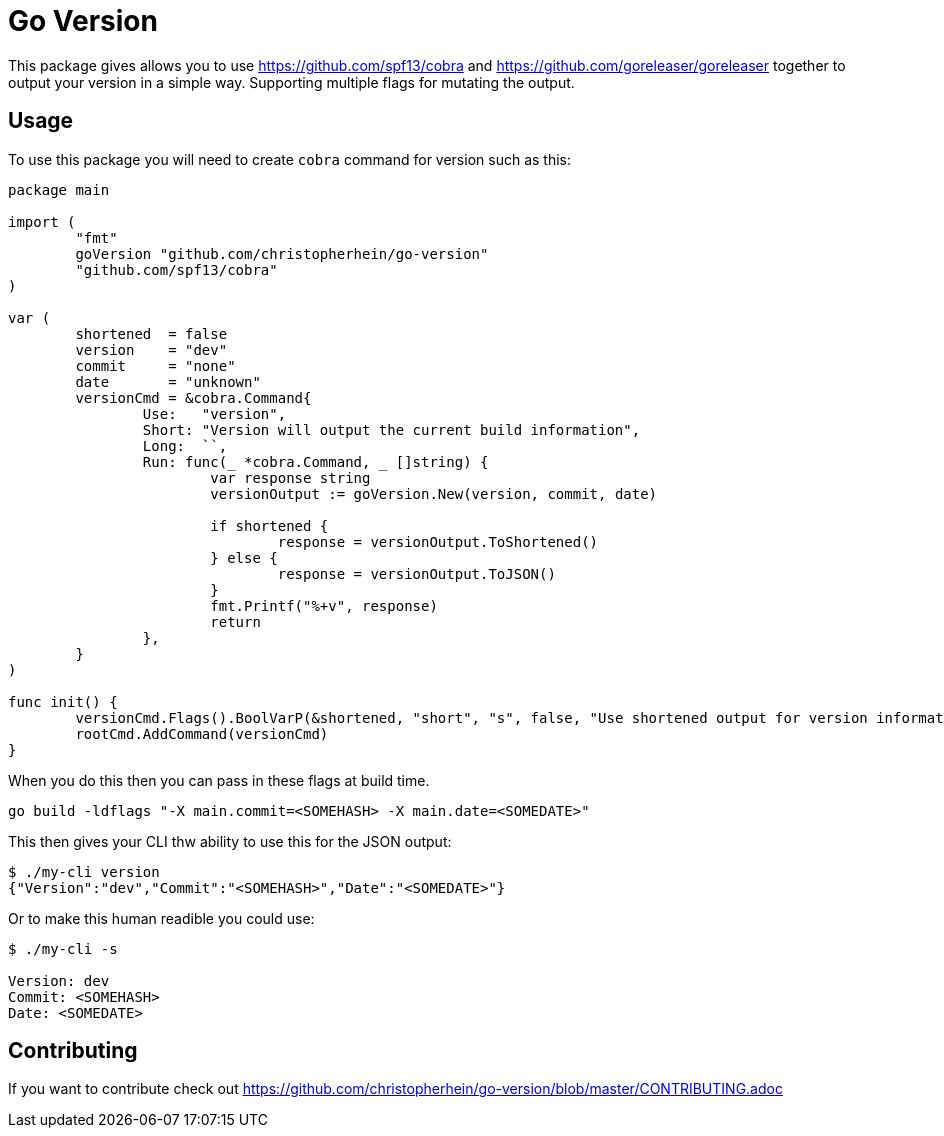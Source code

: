 = Go Version

This package gives allows you to use https://github.com/spf13/cobra and
https://github.com/goreleaser/goreleaser together to output your version in a
simple way. Supporting multiple flags for mutating the output.

== Usage

To use this package you will need to create `cobra` command for version such as
this:

[source,go]
----
package main

import (
	"fmt"
	goVersion "github.com/christopherhein/go-version"
	"github.com/spf13/cobra"
)

var (
	shortened  = false
	version    = "dev"
	commit     = "none"
	date       = "unknown"
	versionCmd = &cobra.Command{
		Use:   "version",
		Short: "Version will output the current build information",
		Long:  ``,
		Run: func(_ *cobra.Command, _ []string) {
			var response string
			versionOutput := goVersion.New(version, commit, date)

			if shortened {
				response = versionOutput.ToShortened()
			} else {
				response = versionOutput.ToJSON()
			}
			fmt.Printf("%+v", response)
			return
		},
	}
)

func init() {
	versionCmd.Flags().BoolVarP(&shortened, "short", "s", false, "Use shortened output for version information.")
	rootCmd.AddCommand(versionCmd)
}
----

When you do this then you can pass in these flags at build time.

[source,shell]
----
go build -ldflags "-X main.commit=<SOMEHASH> -X main.date=<SOMEDATE>"
----

This then gives your CLI thw ability to use this for the JSON output:

[source,shell]
----
$ ./my-cli version
{"Version":"dev","Commit":"<SOMEHASH>","Date":"<SOMEDATE>"}
----

Or to make this human readible you could use:

[source,shell]
----
$ ./my-cli -s

Version: dev
Commit: <SOMEHASH>
Date: <SOMEDATE>
----

== Contributing

If you want to contribute check out
https://github.com/christopherhein/go-version/blob/master/CONTRIBUTING.adoc
